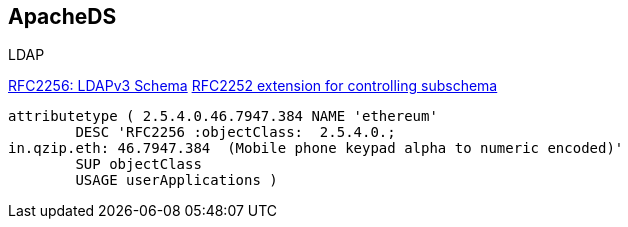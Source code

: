 == ApacheDS

.LDAP
https://www.ietf.org/rfc/rfc2256.txt[RFC2256: LDAPv3 Schema]
https://www.ietf.org/rfc/rfc2252.txt[RFC2252 extension for controlling subschema]

----
attributetype ( 2.5.4.0.46.7947.384 NAME 'ethereum'
	DESC 'RFC2256 :objectClass:  2.5.4.0.;
in.qzip.eth: 46.7947.384  (Mobile phone keypad alpha to numeric encoded)'
	SUP objectClass
	USAGE userApplications )

----

